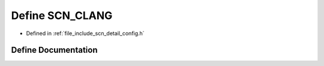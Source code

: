 .. _exhale_define_config_8h_1a9c2661de8d6452e366468cf431abee5a:

Define SCN_CLANG
================

- Defined in :ref:`file_include_scn_detail_config.h`


Define Documentation
--------------------


.. doxygendefine:: SCN_CLANG
